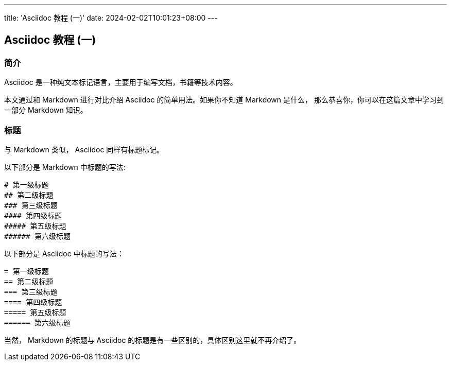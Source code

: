 ---
title: 'Asciidoc 教程 (一)'
date: 2024-02-02T10:01:23+08:00
---

== Asciidoc 教程 (一)
:doctype: article

=== 简介

Asciidoc 是一种纯文本标记语言，主要用于编写文档，书籍等技术内容。

本文通过和 Markdown 进行对比介绍 Asciidoc 的简单用法。如果你不知道 Markdown 是什么，
那么恭喜你，你可以在这篇文章中学习到一部分 Markdown 知识。

=== 标题

与 Markdown 类似， Asciidoc 同样有标题标记。

以下部分是 Markdown 中标题的写法:

[source]
----
# 第一级标题
## 第二级标题
### 第三级标题
#### 第四级标题
##### 第五级标题
###### 第六级标题
----

以下部分是 Asciidoc 中标题的写法：

[source,asciidoc]
----
= 第一级标题
== 第二级标题
=== 第三级标题
==== 第四级标题
===== 第五级标题
====== 第六级标题
----

当然， Markdown 的标题与 Asciidoc 的标题是有一些区别的，具体区别这里就不再介绍了。